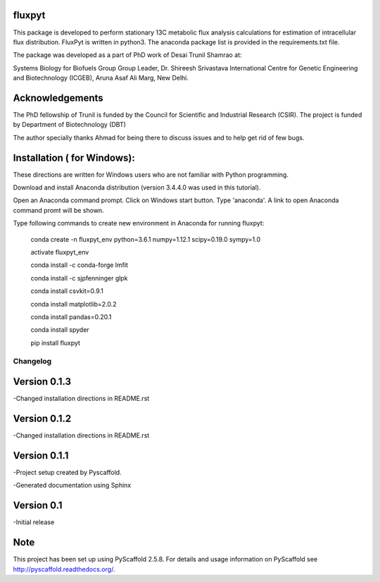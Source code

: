 fluxpyt
=======

This package is developed to perform stationary 13C metabolic flux analysis 
calculations for estimation of intracellular flux distribution.
FluxPyt is written in python3. The anaconda package list is provided in 
the requirements.txt file.

The package was developed as a part of PhD work of Desai Trunil Shamrao at:

Systems Biology for Biofuels Group
Group Leader, Dr. Shireesh Srivastava
International Centre for Genetic Engineering and Biotechnology (ICGEB),
Aruna Asaf Ali Marg,
New Delhi.


Acknowledgements
================
The PhD fellowship of Trunil is funded by the Council for Scientific 
and Industrial Research (CSIR).
The project is funded by Department of Biotechnology (DBT)

The author specially thanks Ahmad for being there to discuss issues and to 
help get rid of few bugs.



Installation ( for Windows):
============
These directions are written for Windows users who are not familiar with Python programming.

Download and install Anaconda distribution (version 3.4.4.0 was used in this tutorial).

Open an Anaconda command prompt.
Click on Windows start button.
Type 'anaconda'. A link to open Anaconda command promt will be shown.

Type following commands to create new environment in Anaconda for running fluxpyt:

	conda create -n fluxpyt_env python=3.6.1 numpy=1.12.1 scipy=0.19.0 sympy=1.0

	activate fluxpyt_env

	conda install -c conda-forge lmfit

	conda install -c sjpfenninger glpk

	conda install csvkit=0.9.1

	conda install matplotlib=2.0.2

	conda install pandas=0.20.1

	conda install spyder

	pip install fluxpyt



=========
Changelog
=========

Version 0.1.3
=============
-Changed installation directions in README.rst

Version 0.1.2
=============
-Changed installation directions in README.rst

Version 0.1.1
===========
-Project setup created by Pyscaffold.

-Generated documentation using Sphinx

Version 0.1
===========
-Initial release





Note
====

This project has been set up using PyScaffold 2.5.8. For details and usage
information on PyScaffold see http://pyscaffold.readthedocs.org/.



